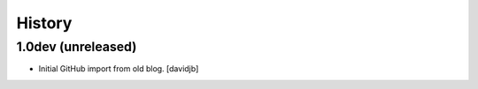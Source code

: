 History
=======

1.0dev (unreleased)
-------------------

* Initial GitHub import from old blog.
  [davidjb]
